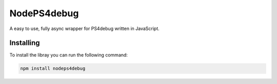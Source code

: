 NodePS4debug
============
A easy to use, fully async wrapper for PS4debug written in JavaScript.

Installing
----------

To install the libray you can run the following command:

.. code:: sh

  npm install nodeps4debug
